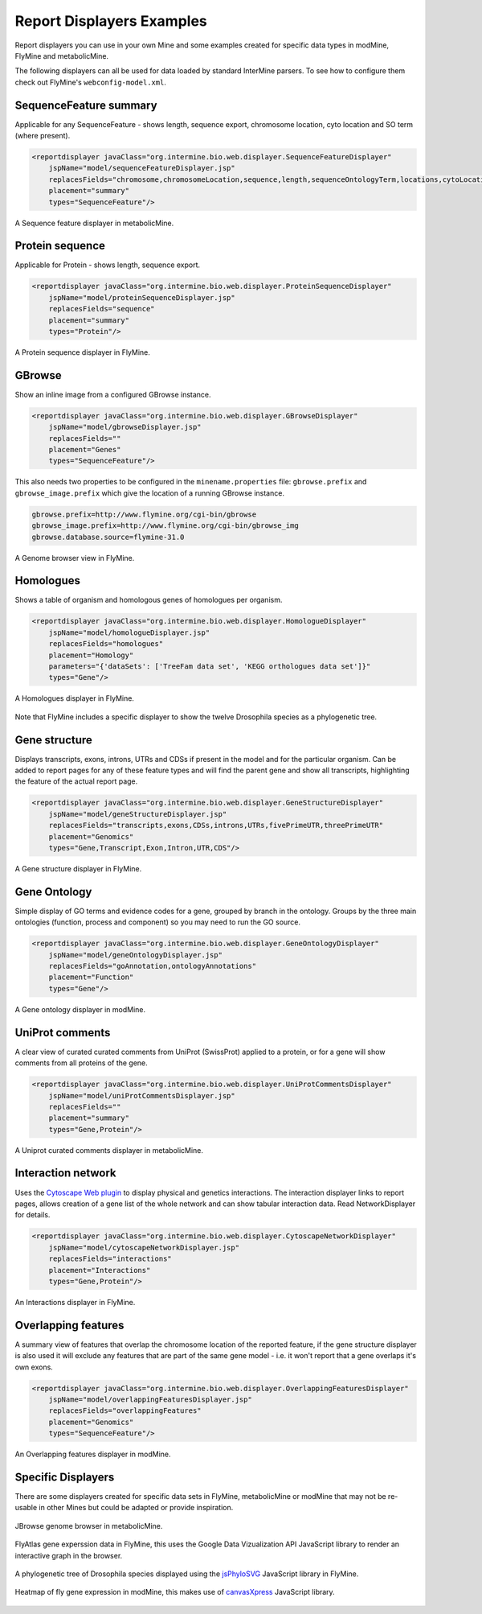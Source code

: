 .. index:: report page, report displayers, displayer examples

Report Displayers Examples
==========================

Report displayers you can use in your own Mine and some examples created for specific data types in modMine, FlyMine and metabolicMine.

The following displayers can all be used for data loaded by standard InterMine parsers. To see how to configure them check out FlyMine's ``webconfig-model.xml``.

SequenceFeature summary
-----------------------

Applicable for any SequenceFeature - shows length, sequence export, chromosome location, cyto location and SO term (where present).

.. code-block:: xml

    <reportdisplayer javaClass="org.intermine.bio.web.displayer.SequenceFeatureDisplayer"
        jspName="model/sequenceFeatureDisplayer.jsp"
        replacesFields="chromosome,chromosomeLocation,sequence,length,sequenceOntologyTerm,locations,cytoLocation"
        placement="summary"
        types="SequenceFeature"/>

.. figure::  img/sequence_feature_displayer.png
   :align:   center

   A Sequence feature displayer in metabolicMine.

Protein sequence
----------------

Applicable for Protein - shows length, sequence export.

.. code-block:: xml

    <reportdisplayer javaClass="org.intermine.bio.web.displayer.ProteinSequenceDisplayer"
        jspName="model/proteinSequenceDisplayer.jsp"
        replacesFields="sequence"
        placement="summary"
        types="Protein"/>

.. figure::  img/protein_sequence_displayer.png
   :align:   center

   A Protein sequence displayer in FlyMine.

GBrowse
-------

Show an inline image from a configured GBrowse instance.

.. code-block:: xml

    <reportdisplayer javaClass="org.intermine.bio.web.displayer.GBrowseDisplayer"
        jspName="model/gbrowseDisplayer.jsp"
        replacesFields=""
        placement="Genes"
        types="SequenceFeature"/>

This also needs two properties to be configured in the ``minename.properties`` file: ``gbrowse.prefix`` and ``gbrowse_image.prefix`` which give the location of a running GBrowse instance.

.. code-block:: properties

    gbrowse.prefix=http://www.flymine.org/cgi-bin/gbrowse
    gbrowse_image.prefix=http://www.flymine.org/cgi-bin/gbrowse_img
    gbrowse.database.source=flymine-31.0

.. figure::  img/gbrowse_displayer.png
   :align:   center

   A Genome browser view in FlyMine.

Homologues
----------

Shows a table of organism and homologous genes of homologues per organism.

.. code-block:: xml

    <reportdisplayer javaClass="org.intermine.bio.web.displayer.HomologueDisplayer"
        jspName="model/homologueDisplayer.jsp"
        replacesFields="homologues"
        placement="Homology"
        parameters="{'dataSets': ['TreeFam data set', 'KEGG orthologues data set']}"
        types="Gene"/>

.. figure::  img/homologues_displayer.png
   :align:   center

   A Homologues displayer in FlyMine.

Note that FlyMine includes a specific displayer to show the twelve Drosophila species as a phylogenetic tree.

Gene structure
--------------

Displays transcripts, exons, introns, UTRs and CDSs if present in the model and for the particular organism.  Can be added to report pages for any of these feature types and will find the parent gene and show all transcripts, highlighting the feature of the actual report page.

.. code-block:: xml

    <reportdisplayer javaClass="org.intermine.bio.web.displayer.GeneStructureDisplayer"
        jspName="model/geneStructureDisplayer.jsp"
        replacesFields="transcripts,exons,CDSs,introns,UTRs,fivePrimeUTR,threePrimeUTR"
        placement="Genomics"
        types="Gene,Transcript,Exon,Intron,UTR,CDS"/>

.. figure::  img/gene_structure_displayer.png
   :align:   center

   A Gene structure displayer in FlyMine.

Gene Ontology
-------------

Simple display of GO terms and evidence codes for a gene, grouped by branch in the ontology.  Groups by the three main ontologies (function, process and component) so you may need to run the GO source.

.. code-block:: xml

    <reportdisplayer javaClass="org.intermine.bio.web.displayer.GeneOntologyDisplayer"
        jspName="model/geneOntologyDisplayer.jsp"
        replacesFields="goAnnotation,ontologyAnnotations"
        placement="Function"
        types="Gene"/>

.. figure::  img/go_displayer.png
   :align:   center

   A Gene ontology displayer in modMine.

UniProt comments
----------------

A clear view of curated curated comments from UniProt (SwissProt) applied to a protein, or for a gene will show comments from all proteins of the gene.

.. code-block:: xml

    <reportdisplayer javaClass="org.intermine.bio.web.displayer.UniProtCommentsDisplayer"
        jspName="model/uniProtCommentsDisplayer.jsp"
        replacesFields=""
        placement="summary"
        types="Gene,Protein"/>

.. figure::  img/uniprot_comments_displayer.png
   :align:   center

   A Uniprot curated comments displayer in metabolicMine.

Interaction network
-------------------

Uses the `Cytoscape Web plugin <http://cytoscapeweb.cytoscape.org/>`_ to display physical and genetics interactions.  The interaction displayer links to report pages, allows creation of a gene list of the whole network and can show tabular interaction data. Read NetworkDisplayer for details.

.. code-block:: xml

    <reportdisplayer javaClass="org.intermine.bio.web.displayer.CytoscapeNetworkDisplayer"
        jspName="model/cytoscapeNetworkDisplayer.jsp"
        replacesFields="interactions"
        placement="Interactions"
        types="Gene,Protein"/>

.. figure::  img/interactions_displayer.png
   :align:   center

   An Interactions displayer in FlyMine.

Overlapping features
--------------------

A summary view of features that overlap the chromosome location of the reported feature, if the gene structure displayer is also used it will exclude any features that are part of the same gene model - i.e. it won't report that a gene overlaps it's own exons.

.. code-block:: xml

    <reportdisplayer javaClass="org.intermine.bio.web.displayer.OverlappingFeaturesDisplayer"
        jspName="model/overlappingFeaturesDisplayer.jsp"
        replacesFields="overlappingFeatures"
        placement="Genomics"
        types="SequenceFeature"/>

.. figure::  img/overlapping_features_displayer.png
   :align:   center

   An Overlapping features displayer in modMine.

Specific Displayers
-------------------

There are some displayers created for specific data sets in FlyMine, metabolicMine or modMine that may not be re-usable in other Mines but could be adapted or provide inspiration.

.. figure::  img/jBrowse_displayer.png
   :align:   center

   JBrowse genome browser in metabolicMine.

.. figure::  img/FlyAtlas_expression_displayer.png
   :align:   center

   FlyAtlas gene experssion data in FlyMine, this uses the Google Data Vizualization API JavaScript library to render an interactive graph in the browser.

.. figure::  img/drosophila_homology_displayer.png
   :align:   center

   A phylogenetic tree of Drosophila species displayed using the `jsPhyloSVG <http://www.jsphylosvg.com/>`_ JavaScript library in FlyMine.

.. figure::  img/modMine-heatmap.png
   :align:   center

   Heatmap of fly gene expression in modMine, this makes use of `canvasXpress <http://www.canvasxpress.org/>`_ JavaScript library.
